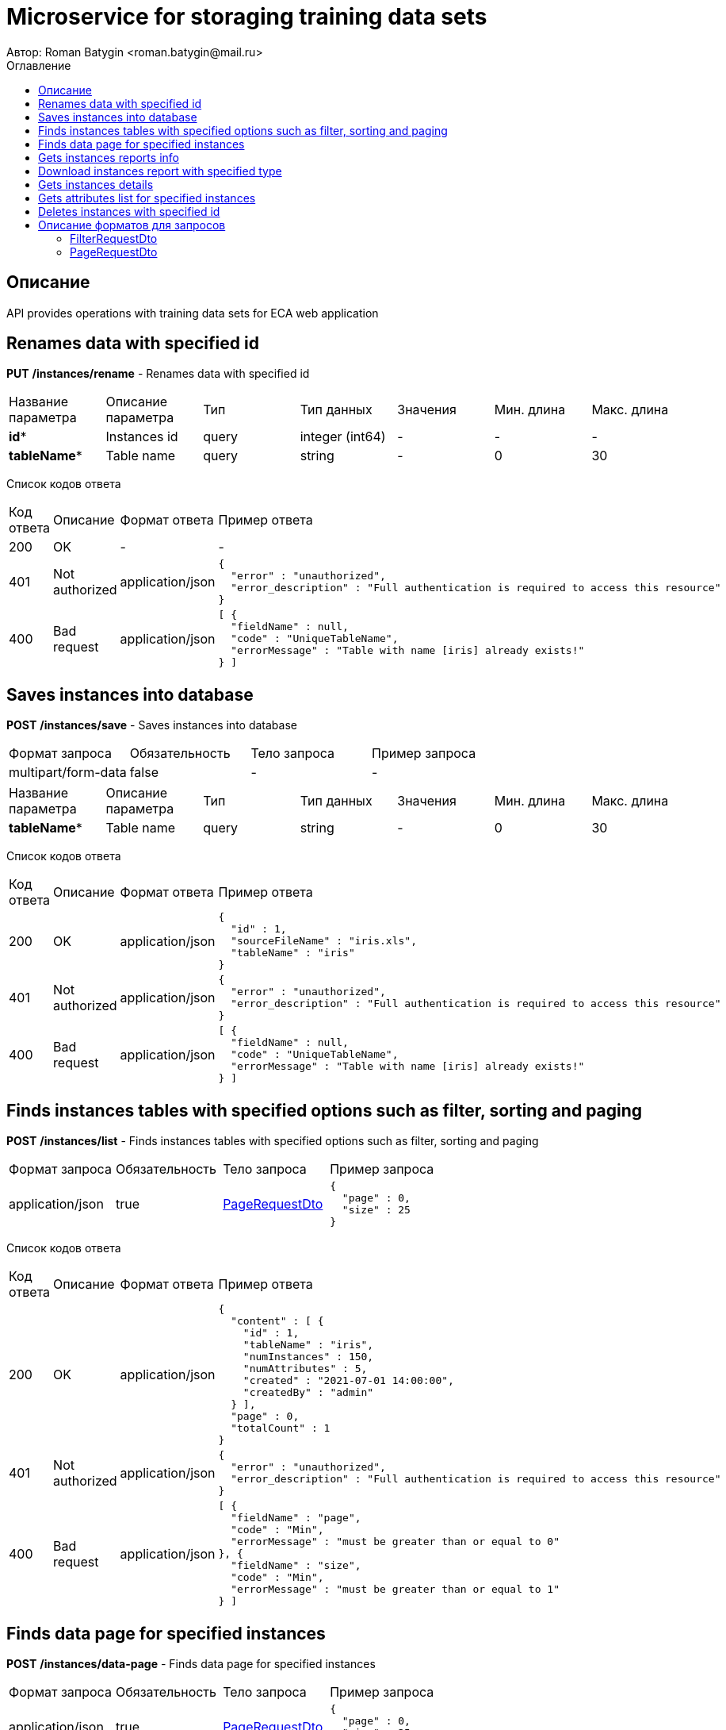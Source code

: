 = Microservice for storaging training data sets
Автор: Roman Batygin <roman.batygin@mail.ru>
:toc:
:toc-title: Оглавление

== Описание

API provides operations with training data sets for ECA web application

== Renames data with specified id

*PUT*
*/instances/rename* - Renames data with specified id

|===
|Название параметра|Описание параметра|Тип|Тип данных|Значения|Мин. длина|Макс. длина
|*id**
|Instances id
|query
|integer (int64)
a|-
|-
|-
|*tableName**
|Table name
|query
|string 
a|-
|0
|30
|===
Список кодов ответа
|===
|Код ответа|Описание|Формат ответа|Пример ответа
|200
|OK
|-
a|
-
|401
|Not authorized
|application/json
a|
[source,json]
----
{
  "error" : "unauthorized",
  "error_description" : "Full authentication is required to access this resource"
}
----
|400
|Bad request
|application/json
a|
[source,json]
----
[ {
  "fieldName" : null,
  "code" : "UniqueTableName",
  "errorMessage" : "Table with name [iris] already exists!"
} ]
----
|===

== Saves instances into database

*POST*
*/instances/save* - Saves instances into database

|===
|Формат запроса|Обязательность|Тело запроса|Пример запроса
|multipart/form-data
|false
|-
a|
-
|===
|===
|Название параметра|Описание параметра|Тип|Тип данных|Значения|Мин. длина|Макс. длина
|*tableName**
|Table name
|query
|string 
a|-
|0
|30
|===
Список кодов ответа
|===
|Код ответа|Описание|Формат ответа|Пример ответа
|200
|OK
|application/json
a|
[source,json]
----
{
  "id" : 1,
  "sourceFileName" : "iris.xls",
  "tableName" : "iris"
}
----
|401
|Not authorized
|application/json
a|
[source,json]
----
{
  "error" : "unauthorized",
  "error_description" : "Full authentication is required to access this resource"
}
----
|400
|Bad request
|application/json
a|
[source,json]
----
[ {
  "fieldName" : null,
  "code" : "UniqueTableName",
  "errorMessage" : "Table with name [iris] already exists!"
} ]
----
|===

== Finds instances tables with specified options such as filter, sorting and paging

*POST*
*/instances/list* - Finds instances tables with specified options such as filter, sorting and paging

|===
|Формат запроса|Обязательность|Тело запроса|Пример запроса
|application/json
|true
|<<PageRequestDto>>
a|
[source,json]
----
{
  "page" : 0,
  "size" : 25
}
----
|===
Список кодов ответа
|===
|Код ответа|Описание|Формат ответа|Пример ответа
|200
|OK
|application/json
a|
[source,json]
----
{
  "content" : [ {
    "id" : 1,
    "tableName" : "iris",
    "numInstances" : 150,
    "numAttributes" : 5,
    "created" : "2021-07-01 14:00:00",
    "createdBy" : "admin"
  } ],
  "page" : 0,
  "totalCount" : 1
}
----
|401
|Not authorized
|application/json
a|
[source,json]
----
{
  "error" : "unauthorized",
  "error_description" : "Full authentication is required to access this resource"
}
----
|400
|Bad request
|application/json
a|
[source,json]
----
[ {
  "fieldName" : "page",
  "code" : "Min",
  "errorMessage" : "must be greater than or equal to 0"
}, {
  "fieldName" : "size",
  "code" : "Min",
  "errorMessage" : "must be greater than or equal to 1"
} ]
----
|===

== Finds data page for specified instances

*POST*
*/instances/data-page* - Finds data page for specified instances

|===
|Формат запроса|Обязательность|Тело запроса|Пример запроса
|application/json
|true
|<<PageRequestDto>>
a|
[source,json]
----
{
  "page" : 0,
  "size" : 25
}
----
|===
|===
|Название параметра|Описание параметра|Тип|Тип данных|Значения|Мин. длина|Макс. длина
|*id**
|Instances id
|query
|integer (int64)
a|-
|-
|-
|===
Список кодов ответа
|===
|Код ответа|Описание|Формат ответа|Пример ответа
|200
|OK
|application/json
a|
[source,json]
----
{
  "content" : [ [ "5.1", "3.5", "1.4", "0.2", "Iris-setosa" ], [ "4.9", "3.0", "1.4", "0.2", "Iris-setosa" ], [ "4.7", "3.2", "1.3", "0.2", "Iris-setosa" ] ],
  "page" : 0,
  "totalCount" : 3
}
----
|401
|Not authorized
|application/json
a|
[source,json]
----
{
  "error" : "unauthorized",
  "error_description" : "Full authentication is required to access this resource"
}
----
|400
|Bad request
|application/json
a|
[source,json]
----
[ {
  "fieldName" : "page",
  "code" : "Min",
  "errorMessage" : "must be greater than or equal to 0"
}, {
  "fieldName" : "size",
  "code" : "Min",
  "errorMessage" : "must be greater than or equal to 1"
} ]
----
|===

== Gets instances reports info

*GET*
*/instances/reports-info* - Gets instances reports info

Список кодов ответа
|===
|Код ответа|Описание|Формат ответа|Пример ответа
|200
|OK
|application/json
a|
[source,json]
----
[ {
  "title" : "Microsoft Excel (.xlsx)",
  "reportType" : "XLS",
  "fileExtension" : "xlsx"
}, {
  "title" : "Формат CSV (.csv)",
  "reportType" : "CSV",
  "fileExtension" : "csv"
}, {
  "title" : "Формат Arff (.arff)",
  "reportType" : "ARFF",
  "fileExtension" : "arff"
}, {
  "title" : "Json формат (.json)",
  "reportType" : "JSON",
  "fileExtension" : "json"
}, {
  "title" : "Xml формат (.xml)",
  "reportType" : "XML",
  "fileExtension" : "xml"
}, {
  "title" : "Текстовый формат (.txt)",
  "reportType" : "TXT",
  "fileExtension" : "txt"
}, {
  "title" : "Формат данных (.data)",
  "reportType" : "DATA",
  "fileExtension" : "data"
}, {
  "title" : "Microsoft Word (.docx)",
  "reportType" : "DOCX",
  "fileExtension" : "docx"
} ]
----
|401
|Not authorized
|application/json
a|
[source,json]
----
{
  "error" : "unauthorized",
  "error_description" : "Full authentication is required to access this resource"
}
----
|===

== Download instances report with specified type

*GET*
*/instances/download* - Download instances report with specified type

|===
|Название параметра|Описание параметра|Тип|Тип данных|Значения|Мин. длина|Макс. длина
|*id**
|Instances id
|query
|integer (int64)
a|-
|-
|-
|*reportType**
|Report type
|query
|string 
a|
* XLS
* CSV
* ARFF
* JSON
* XML
* TXT
* DATA
* DOCX
|-
|-
|===
Список кодов ответа
|===
|Код ответа|Описание|Формат ответа|Пример ответа
|200
|OK
|application/octet-stream
a|
-
|401
|Not authorized
|application/json
a|
[source,json]
----
{
  "error" : "unauthorized",
  "error_description" : "Full authentication is required to access this resource"
}
----
|400
|Bad request
|application/json
a|
[source,json]
----
[ {
  "fieldName" : null,
  "code" : "DataNotFound",
  "errorMessage" : "Entity with search key [1] not found!"
} ]
----
|===

== Gets instances details

*GET*
*/instances/details/{id}* - Gets instances details

|===
|Название параметра|Описание параметра|Тип|Тип данных|Значения|Мин. длина|Макс. длина
|*id**
|Instances id
|path
|integer (int64)
a|-
|-
|-
|===
Список кодов ответа
|===
|Код ответа|Описание|Формат ответа|Пример ответа
|200
|OK
|application/json
a|
[source,json]
----
{
  "id" : 1,
  "tableName" : "iris",
  "numInstances" : 150,
  "numAttributes" : 5,
  "created" : "2021-07-01 14:00:00",
  "createdBy" : "admin"
}
----
|401
|Not authorized
|application/json
a|
[source,json]
----
{
  "error" : "unauthorized",
  "error_description" : "Full authentication is required to access this resource"
}
----
|400
|Bad request
|application/json
a|
[source,json]
----
[ {
  "fieldName" : null,
  "code" : "DataNotFound",
  "errorMessage" : "Entity with search key [1] not found!"
} ]
----
|===

== Gets attributes list for specified instances

*GET*
*/instances/attributes/{id}* - Gets attributes list for specified instances

|===
|Название параметра|Описание параметра|Тип|Тип данных|Значения|Мин. длина|Макс. длина
|*id**
|Instances id
|path
|integer (int64)
a|-
|-
|-
|===
Список кодов ответа
|===
|Код ответа|Описание|Формат ответа|Пример ответа
|200
|OK
|application/json
a|
[source,json]
----
[ "x1", "x2", "x3", "x4", "class" ]
----
|401
|Not authorized
|application/json
a|
[source,json]
----
{
  "error" : "unauthorized",
  "error_description" : "Full authentication is required to access this resource"
}
----
|400
|Bad request
|application/json
a|
[source,json]
----
[ {
  "fieldName" : null,
  "code" : "DataNotFound",
  "errorMessage" : "Entity with search key [1] not found!"
} ]
----
|===

== Deletes instances with specified id

*DELETE*
*/instances/delete* - Deletes instances with specified id

|===
|Название параметра|Описание параметра|Тип|Тип данных|Значения|Мин. длина|Макс. длина
|*id**
|Instances id
|query
|integer (int64)
a|-
|-
|-
|===
Список кодов ответа
|===
|Код ответа|Описание|Формат ответа|Пример ответа
|200
|OK
|-
a|
-
|401
|Not authorized
|application/json
a|
[source,json]
----
{
  "error" : "unauthorized",
  "error_description" : "Full authentication is required to access this resource"
}
----
|400
|Bad request
|application/json
a|
[source,json]
----
[ {
  "fieldName" : null,
  "code" : "DataNotFound",
  "errorMessage" : "Entity with search key [1] not found!"
} ]
----
|===


== Описание форматов для запросов
=== FilterRequestDto
:table-caption: Таблица
.Filter request model
|===
|Название параметра|Описание параметра|Тип данных|Мин. длина|Макс. длина|Паттерн
|*name**
|Filter column name
|string 
|0
|255
|-
|*values*
|-
|array 
|-
|-
|-
|*matchMode**
|Match mode type
|string 
|-
|-
|-
|===
=== PageRequestDto
:table-caption: Таблица
.Page request model
|===
|Название параметра|Описание параметра|Тип данных|Мин. длина|Макс. длина|Паттерн
|*page**
|Page number
|integer (int32)
|-
|-
|-
|*size**
|Page size
|integer (int32)
|-
|-
|-
|*sortField*
|Sort field
|string 
|0
|255
|-
|*ascending*
|Is ascending sort?
|boolean 
|-
|-
|-
|*searchQuery*
|Search query string
|string 
|0
|255
|-
|*filters*
|Filters list
|array 
|-
|-
|-
|===
